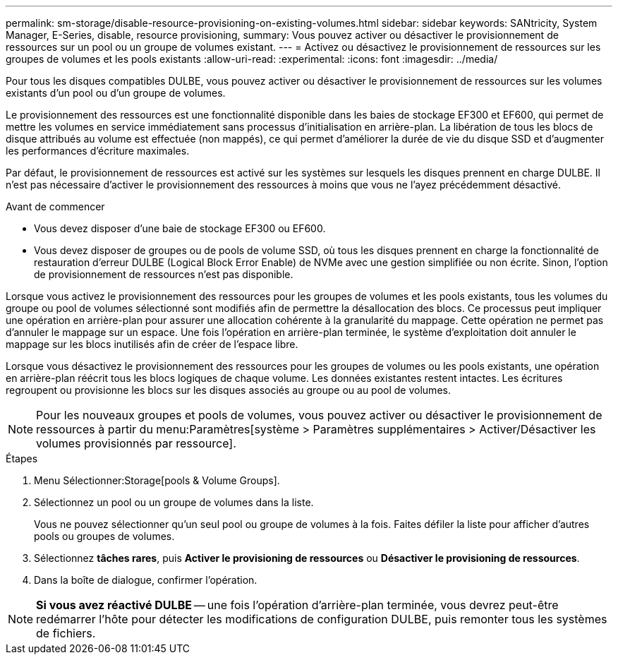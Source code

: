 ---
permalink: sm-storage/disable-resource-provisioning-on-existing-volumes.html 
sidebar: sidebar 
keywords: SANtricity, System Manager, E-Series, disable, resource provisioning, 
summary: Vous pouvez activer ou désactiver le provisionnement de ressources sur un pool ou un groupe de volumes existant. 
---
= Activez ou désactivez le provisionnement de ressources sur les groupes de volumes et les pools existants
:allow-uri-read: 
:experimental: 
:icons: font
:imagesdir: ../media/


[role="lead"]
Pour tous les disques compatibles DULBE, vous pouvez activer ou désactiver le provisionnement de ressources sur les volumes existants d'un pool ou d'un groupe de volumes.

Le provisionnement des ressources est une fonctionnalité disponible dans les baies de stockage EF300 et EF600, qui permet de mettre les volumes en service immédiatement sans processus d'initialisation en arrière-plan. La libération de tous les blocs de disque attribués au volume est effectuée (non mappés), ce qui permet d'améliorer la durée de vie du disque SSD et d'augmenter les performances d'écriture maximales.

Par défaut, le provisionnement de ressources est activé sur les systèmes sur lesquels les disques prennent en charge DULBE. Il n'est pas nécessaire d'activer le provisionnement des ressources à moins que vous ne l'ayez précédemment désactivé.

.Avant de commencer
* Vous devez disposer d'une baie de stockage EF300 ou EF600.
* Vous devez disposer de groupes ou de pools de volume SSD, où tous les disques prennent en charge la fonctionnalité de restauration d'erreur DULBE (Logical Block Error Enable) de NVMe avec une gestion simplifiée ou non écrite. Sinon, l'option de provisionnement de ressources n'est pas disponible.


Lorsque vous activez le provisionnement des ressources pour les groupes de volumes et les pools existants, tous les volumes du groupe ou pool de volumes sélectionné sont modifiés afin de permettre la désallocation des blocs. Ce processus peut impliquer une opération en arrière-plan pour assurer une allocation cohérente à la granularité du mappage. Cette opération ne permet pas d'annuler le mappage sur un espace. Une fois l'opération en arrière-plan terminée, le système d'exploitation doit annuler le mappage sur les blocs inutilisés afin de créer de l'espace libre.

Lorsque vous désactivez le provisionnement des ressources pour les groupes de volumes ou les pools existants, une opération en arrière-plan réécrit tous les blocs logiques de chaque volume. Les données existantes restent intactes. Les écritures regroupent ou provisionne les blocs sur les disques associés au groupe ou au pool de volumes.


NOTE: Pour les nouveaux groupes et pools de volumes, vous pouvez activer ou désactiver le provisionnement de ressources à partir du menu:Paramètres[système > Paramètres supplémentaires > Activer/Désactiver les volumes provisionnés par ressource].

.Étapes
. Menu Sélectionner:Storage[pools & Volume Groups].
. Sélectionnez un pool ou un groupe de volumes dans la liste.
+
Vous ne pouvez sélectionner qu'un seul pool ou groupe de volumes à la fois. Faites défiler la liste pour afficher d'autres pools ou groupes de volumes.

. Sélectionnez *tâches rares*, puis *Activer le provisioning de ressources* ou *Désactiver le provisioning de ressources*.
. Dans la boîte de dialogue, confirmer l'opération.



NOTE: *Si vous avez réactivé DULBE* -- une fois l'opération d'arrière-plan terminée, vous devrez peut-être redémarrer l'hôte pour détecter les modifications de configuration DULBE, puis remonter tous les systèmes de fichiers.
